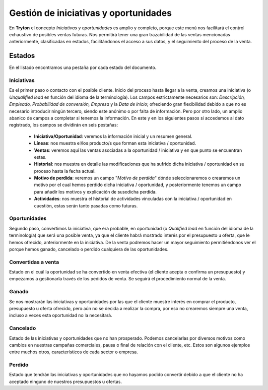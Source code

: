 ======================================
Gestión de iniciativas y oportunidades
======================================

En **Tryton** el concepto *Iniciativas y oportunidades* es amplio y 
completo, porque este menú nos facilitará el control exhaustivo de posibles 
ventas futuras. Nos permitirá tener una gran trazabilidad de las ventas 
mencionadas anteriormente, clasificadas en estados, facilitándonos el acceso a 
sus datos, y el seguimiento del proceso de la venta. 

Estados
=======

En el listado encontramos una pestaña por cada estado del documento.

Iniciativas
***********

Es el primer paso o contacto con el posible cliente. Inicio del proceso hasta 
llegar a la venta, creamos una iniciativa (o *Unqualified* *lead* en función del 
idioma de la terminología). Los campos estrictamente necesarios son: 
*Descripción, Empleado, Probabilidad de conversión, Empresa* y la *Data de 
inicio*; ofreciendo gran flexibilidad debido a que no es necesario introducir 
ningún tercero, siendo este anónimo o por falta de información. Pero por otro 
lado, un amplio abanico de campos a completar si tenemos la información. En 
este y en los siguientes pasos si accedemos al dato registrado, los campos se 
dividirán en seis pestañas:

  * **Iniciativa/Oportunidad**: veremos la información inicial y un resumen 
    general.
  * **Líneas**: nos muestra el/los producto/s que forman esta iniciativa / 
    oportunidad.
  * **Ventas**: veremos aquí las ventas asociadas a la oportunidad / iniciativa 
    y en que punto se encuentran estas.
  * **Historial**: nos muestra en detalle las modificaciones que ha sufrido 
    dicha iniciativa / oportunidad en su proceso hasta la fecha actual.
  * **Motivo de perdida**: veremos un campo "*Motivo de perdida*" dónde 
    seleccionaremos o crearemos un motivo por el cual hemos perdido dicha 
    iniciativa / oportunidad, y posteriormente tenemos un campo para añadir los 
    motivos y explicación de susodicha perdida.
  * **Actividades**: nos muestra el historial de actividades vinculadas con la 
    iniciativa / oportunidad en cuestión, estas serán tanto pasadas como
    futuras. 
 
Oportunidades
*************

Segundo paso, convertimos la iniciativa, que era probable, en oportunidad (o 
*Qualified lead* en función del idioma de la terminología) que será una posible 
venta, ya que el cliente habrá mostrado interés por el presupuesto u oferta, 
que le hemos ofrecido, anteriormente en la iniciativa. De la venta podremos 
hacer un mayor seguimiento permitiéndonos ver el porque hemos ganado, 
cancelado o perdido cualquiera de las oportunidades. 

Convertidas a venta
*******************

Estado en el cuál la oportunidad se ha convertido en venta efectiva (el cliente 
acepta o confirma un presupuesto) y empezamos a gestionarla través de los 
pedidos de venta. Se seguirá el procedimiento normal de la venta. 

Ganado
******

Se nos mostrarán las iniciativas y oportunidades por las que el cliente muestre 
interés en comprar el producto, presupuesto u oferta ofrecido, pero aún no se 
decida a realizar la compra, por eso no crearemos siempre una venta, incluso a 
veces esta oportunidad no la necesitará. 

Cancelado
*********

Estado de las iniciativas y oportunidades que no han prosperado. Podemos 
cancelarlas por diversos motivos como cambios en nuestras campañas comerciales, 
pausa o final de relación con el cliente, etc. Estos son algunos ejemplos entre 
muchos otros, característicos de cada sector o empresa.

Perdido
*******

Estado que tendrán las iniciativas y oportunidades que no hayamos podido 
convertir debido a que el cliente no ha aceptado ninguno de nuestros 
presupuestos u ofertas.
